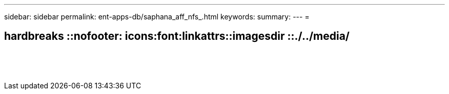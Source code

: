 ---
sidebar: sidebar 
permalink: ent-apps-db/saphana_aff_nfs_.html 
keywords:  
summary:  
---
= 


== hardbreaks ::nofooter: icons:font:linkattrs::imagesdir ::./../media/

|===
|  |  |  


|  |  |  


|  |  |  


|  |  |  


|  |  |  


|  |  |  


|  |  |  


|  |  |  


|  |  |  


|  |  |  


|  |  |  


|  |  |  


|  |  |  


|  |  |  
|===